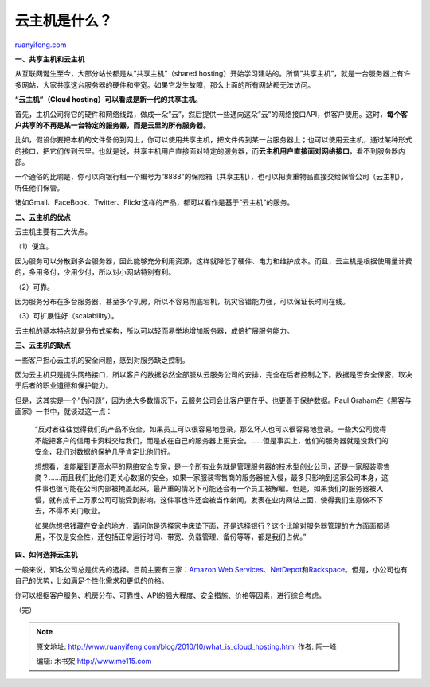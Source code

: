 .. _201010_what_is_cloud_hosting:

云主机是什么？
=================================

`ruanyifeng.com <http://www.ruanyifeng.com/blog/2010/10/what_is_cloud_hosting.html>`__

**一、共享主机和云主机**

从互联网诞生至今，大部分站长都是从”共享主机”（shared
hosting）开始学习建站的。所谓”共享主机”，就是一台服务器上有许多网站，大家共享这台服务器的硬件和带宽。如果它发生故障，那么上面的所有网站都无法访问。

**“云主机”（Cloud hosting）可以看成是新一代的共享主机**\ 。

首先，主机公司将它的硬件和网络线路，做成一朵”云”，然后提供一些通向这朵”云”的网络接口API，供客户使用。这时，\ **每个客户共享的不再是某一台特定的服务器，而是云里的所有服务器。**

比如，假设你要把本机的文件备份到网上，你可以使用共享主机，把文件传到某一台服务器上；也可以使用云主机，通过某种形式的接口，把它们传到云里。也就是说，共享主机用户直接面对特定的服务器，而\ **云主机用户直接面对网络接口**\ ，看不到服务器内部。

一个通俗的比喻是，你可以向银行租一个编号为”8888”的保险箱（共享主机），也可以把贵重物品直接交给保管公司（云主机），听任他们保管。

诸如Gmail、FaceBook、Twitter、Flickr这样的产品，都可以看作是基于”云主机”的服务。

**二、云主机的优点**

云主机主要有三大优点。

（1）便宜。

因为服务可以分散到多台服务器，因此能够充分利用资源，这样就降低了硬件、电力和维护成本。而且，云主机是根据使用量计费的，多用多付，少用少付，所以对小网站特别有利。

（2）可靠。

因为服务分布在多台服务器、甚至多个机房，所以不容易彻底宕机，抗灾容错能力强，可以保证长时间在线。

（3）可扩展性好（scalability）。

云主机的基本特点就是分布式架构，所以可以轻而易举地增加服务器，成倍扩展服务能力。

**三、云主机的缺点**

一些客户担心云主机的安全问题，感到对服务缺乏控制。

因为云主机只是提供网络接口，所以客户的数据必然全部服从云服务公司的安排，完全在后者控制之下。数据是否安全保密，取决于后者的职业道德和保护能力。

但是，这其实是一个”伪问题”，因为绝大多数情况下，云服务公司会比客户更在乎、也更善于保护数据。Paul
Graham在《黑客与画家》一书中，就谈过这一点：

    “反对者往往觉得我们的产品不安全，如果员工可以很容易地登录，那么坏人也可以很容易地登录。一些大公司觉得不能把客户的信用卡资料交给我们，而是放在自己的服务器上更安全。……但是事实上，他们的服务器就是没我们的安全，我们对数据的保护几乎肯定比他们好。

    想想看，谁能雇到更高水平的网络安全专家，是一个所有业务就是管理服务器的技术型创业公司，还是一家服装零售商？……而且我们比他们更关心数据的安全。如果一家服装零售商的服务器被入侵，最多只影响到这家公司本身，这件事也很可能在公司内部被掩盖起来，最严重的情况下可能还会有一个员工被解雇。但是，如果我们的服务器被入侵，就有成千上万家公司可能受到影响，这件事也许还会被当作新闻，发表在业内网站上面，使得我们生意做不下去，不得不关门歇业。

    如果你想把钱藏在安全的地方，请问你是选择家中床垫下面，还是选择银行？这个比喻对服务器管理的方方面面都适用，不仅是安全性，还包括正常运行时间、带宽、负载管理、备份等等，都是我们占优。”

**四、如何选择云主机**

一般来说，知名公司总是优先的选择。目前主要有三家：\ `Amazon Web
Services <http://aws.amazon.com/>`__\ 、\ `NetDepot <http://www.netdepot.com/>`__\ 和\ `Rackspace <http://www.rackspace.com>`__\ 。但是，小公司也有自己的优势，比如满足个性化需求和更低的价格。

你可以根据客户服务、机房分布、可靠性、API的强大程度、安全措施、价格等因素，进行综合考虑。

（完）

.. note::
    原文地址: http://www.ruanyifeng.com/blog/2010/10/what_is_cloud_hosting.html 
    作者: 阮一峰 

    编辑: 木书架 http://www.me115.com